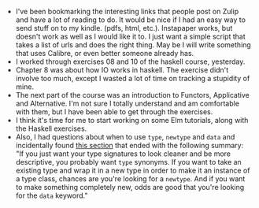 #+BEGIN_COMMENT
.. title: Hacker School, 2014-06-17
.. slug: hacker-school-2014-06-17
.. date: 2014-06-17 10:09:08 UTC-04:00
.. tags: hackerschool, haskell
.. link:
.. description:
.. type: text
.. category: hackerschool-checkins
#+END_COMMENT

- I've been bookmarking the interesting links that people post on
  Zulip and have a lot of reading to do.   It would be nice if I had
  an easy way to send stuff on to my kindle. (pdfs, html, etc.).
  Instapaper works, but doesn't work as well as I would like it to.  I
  just want a simple script that takes a list of urls and does the
  right thing.  May be I will write something that uses Calibre, or
  even better someone already has.
- I worked through exercises 08 and 10 of the haskell course,
  yesterday.
- Chapter 8 was about how IO works in haskell.  The exercise didn't
  involve too much, except I wasted a lot of time on tracking a
  stupidity of mine.
- The next part of the course was an introduction to Functors,
  Applicative and Alternative.  I'm not sure I totally understand and
  am comfortable with them, but I have been able to get through the
  exercises.
- I think it's time for me to start working on some Elm tutorials,
  along with the Haskell exercises.
- Also, I had questions about when to use ~type~, ~newtype~ and ~data~
  and incidentally found [[http://learnyouahaskell.com/functors-applicative-functors-and-monoids#the-newtype-keyword][this section]] that ended with the following
  summary: "If you just want your type signatures to look cleaner and
  be more descriptive, you probably want ~type~ synonyms. If you want
  to take an existing type and wrap it in a new type in order to make
  it an instance of a type class, chances are you're looking for a
  ~newtype~.  And if you want to make something completely new, odds
  are good that you're looking for the ~data~ keyword."
